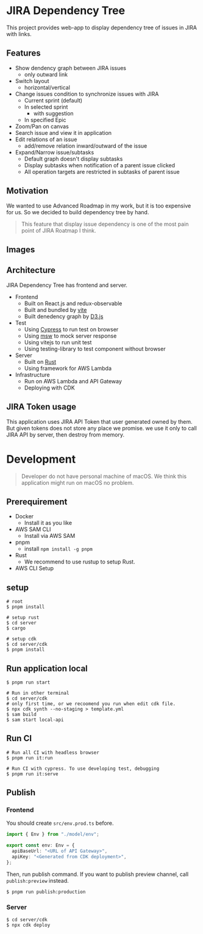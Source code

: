 * JIRA Dependency Tree
This project provides web-app to display dependency tree of issues in JIRA with links.

** Features
- Show dendency graph between JIRA issues
  - only outward link
- Switch layout
  - horizontal/vertical
- Change issues condition to synchronize issues with JIRA
  - Current sprint (default)
  - In selected sprint
    - with suggestion
  - In specified Epic
- Zoom/Pan on canvas
- Search issue and view it in application
- Edit relations of an issue
  - add/remove relation inward/outward of the issue
- Expand/Narrow issue/subtasks
  - Default graph doesn't display subtasks
  - Display subtasks when notification of a parent issue clicked
  - All operation targets are restricted in subtasks of parent issue

** Motivation
We wanted to use Advanced Roadmap in my work, but it is too expensive for us. So we decided to build dependency tree by hand.

#+begin_quote
This feature that display issue dependency is one of the most pain point of JIRA Roatmap I think.
#+end_quote

** Images
[[file:doc/issues.png]]

** Architecture
JIRA Dependency Tree has frontend and server.

- Frontend
  - Built on React.js and redux-observable
  - Built and bundled by [[https://vitejs.dev/][vite]]
  - Built denedency graph by [[https://d3js.org][D3.js]]
- Test
  - Using [[https://docs.cypress.io/][Cypress]] to run test on browser
  - Using [[https://mswjs.io/][msw]] to mock server response
  - Using vitejs to run unit test
  - Using testing-library to test component without browser
- Server
  - Built on [[https://www.rust-lang.org/][Rust]]
  - Using framework for AWS Lambda
- Infrastructure
  - Run on AWS Lambda and API Gateway
  - Deploying with CDK

** JIRA Token usage
This application uses JIRA API Token that user generated owned by them. But given tokens does not store any place we promise. we use it only to call JIRA API by server, then destroy from memory.

* Development

#+begin_quote
Developer do not have personal machine of macOS. We think this application might run on macOS no problem.
#+end_quote

** Prerequirement

- Docker
  - Install it as you like
- AWS SAM CLI
  - Install via AWS SAM
- pnpm
  - install ~npm install -g pnpm~
- Rust
  - We recommend to use rustup to setup Rust.
- AWS CLI Setup

** setup
#+begin_src shell
  # root
  $ pnpm install

  # setup rust
  $ cd server
  $ cargo

  # setup cdk
  $ cd server/cdk
  $ pnpm install
#+end_src

** Run application local
#+begin_src shell
  $ pnpm run start

  # Run in other terminal
  $ cd server/cdk
  # only first time, or we recoomend you run when edit cdk file.
  $ npx cdk synth --no-staging > template.yml
  $ sam build
  $ sam start local-api
#+end_src

** Run CI
#+begin_src shell
  # Run all CI with headless browser
  $ pnpm run it:run

  # Run CI with cypress. To use developing test, debugging
  $ pnpm run it:serve
#+end_src

** Publish

*** Frontend
You should create ~src/env.prod.ts~ before.

#+begin_src typescript
  import { Env } from "./model/env";

  export const env: Env = {
    apiBaseUrl: "<URL of API Gateway>",
    apiKey: "<Generated from CDK deployment>",
  };
#+end_src

Then, run publish command. If you want to publish preview channel, call ~publish:preview~ instead.

#+begin_src shell
  $ pnpm run publish:production
#+end_src

*** Server
#+begin_src shell
  $ cd server/cdk
  $ npx cdk deploy
#+end_src

